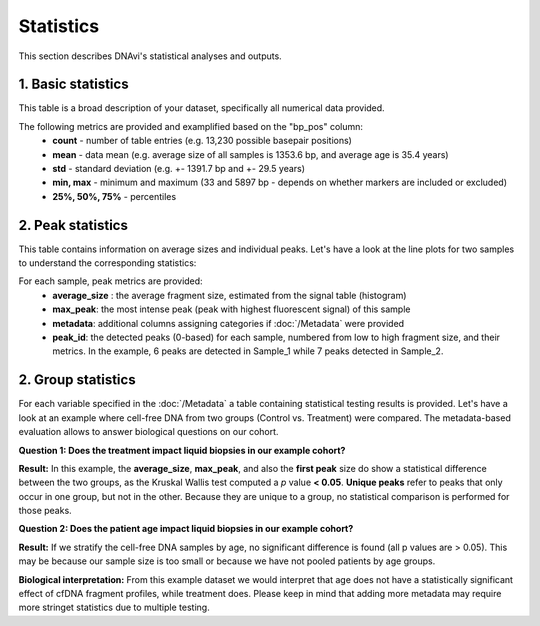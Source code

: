 Statistics
===================

This section describes DNAvi's statistical analyses and outputs.

1. Basic statistics
^^^^^^^^^^^^^^^^^^

This table is a broad description of your dataset, specifically all numerical data provided.

.. csv-table:: Example of basic statistics output
   :file: _static/basic_statistics.csv
   :widths: 30, 30, 30, 30
   :header-rows: 1


The following metrics are provided and examplified based on the "bp_pos" column:
    • **count** - number of table entries (e.g. 13,230 possible basepair positions)
    • **mean** - data mean (e.g. average size of all samples is 1353.6 bp, and average age is 35.4 years)
    • **std** - standard deviation (e.g. +- 1391.7 bp and +- 29.5 years)
    • **min, max** - minimum and maximum (33 and 5897 bp - depends on whether markers are included or excluded)
    • **25%, 50%, 75%** - percentiles


2. Peak statistics
^^^^^^^^^^^^^^^^^^

This table contains information on average sizes and individual peaks. Let's have a look at the line plots for two samples to understand the corresponding statistics:

.. image:: _static/example_stats.png
  :width: 500
  :alt: Example stats


.. csv-table:: Example of peak statistics output
   :file: _static/peak_statistics.csv
   :widths: 30, 30, 30, 30, 30, 30
   :header-rows: 1


For each sample, peak metrics are provided:
    • **average_size** : the average fragment size, estimated from the signal table (histogram)
    • **max_peak**: the most intense peak (peak with highest fluorescent signal) of this sample
    • **metadata**: additional columns assigning categories if :doc:`/Metadata` were provided
    • **peak_id**: the detected peaks (0-based) for each sample, numbered from low to high fragment size, and their metrics. In the example, 6 peaks are detected in Sample_1 while 7 peaks detected in Sample_2.


2. Group statistics
^^^^^^^^^^^^^^^^^^

For each variable specified in the :doc:`/Metadata` a table containing statistical testing results is provided.
Let's have a look at an example where cell-free DNA from two groups (Control vs. Treatment) were compared.
The metadata-based evaluation allows to answer biological questions on our cohort.

**Question 1: Does the treatment impact liquid biopsies in our example cohort?**


.. image:: _static/example_stats_condition.jpg
  :width: 300
  :alt: Example stats


.. csv-table:: Example of group statistics output I
   :file: _static/group_statistics_by_CONDITION.csv
   :widths: 30, 30, 30, 30, 30, 30, 30
   :header-rows: 1

**Result:** In this example, the **average_size**, **max_peak**, and also the **first peak** size do show a statistical difference
between the two groups, as the Kruskal Wallis test computed a *p* value **< 0.05**. **Unique peaks** refer to peaks that only occur in one group,
but not in the other. Because they are unique to a group, no statistical comparison is performed for those peaks.

**Question 2: Does the patient age impact liquid biopsies in our example cohort?**

.. image:: _static/example_stats_age.jpg
  :width: 300
  :alt: Example stats


.. csv-table:: Example of group statistics output II
   :file: _static/group_statistics_by_AGE.csv
   :widths: 30, 30, 30, 30, 30, 30, 30
   :header-rows: 1

**Result:** If we stratify the cell-free DNA samples by age, no significant difference is found (all p values are > 0.05). This
may be because our sample size is too small or because we have not pooled patients by age groups.

**Biological interpretation:** From this example dataset we would interpret that age does not have a statistically significant effect of cfDNA
fragment profiles, while treatment does. Please keep in mind that adding more metadata may require more stringet statistics due to multiple testing.